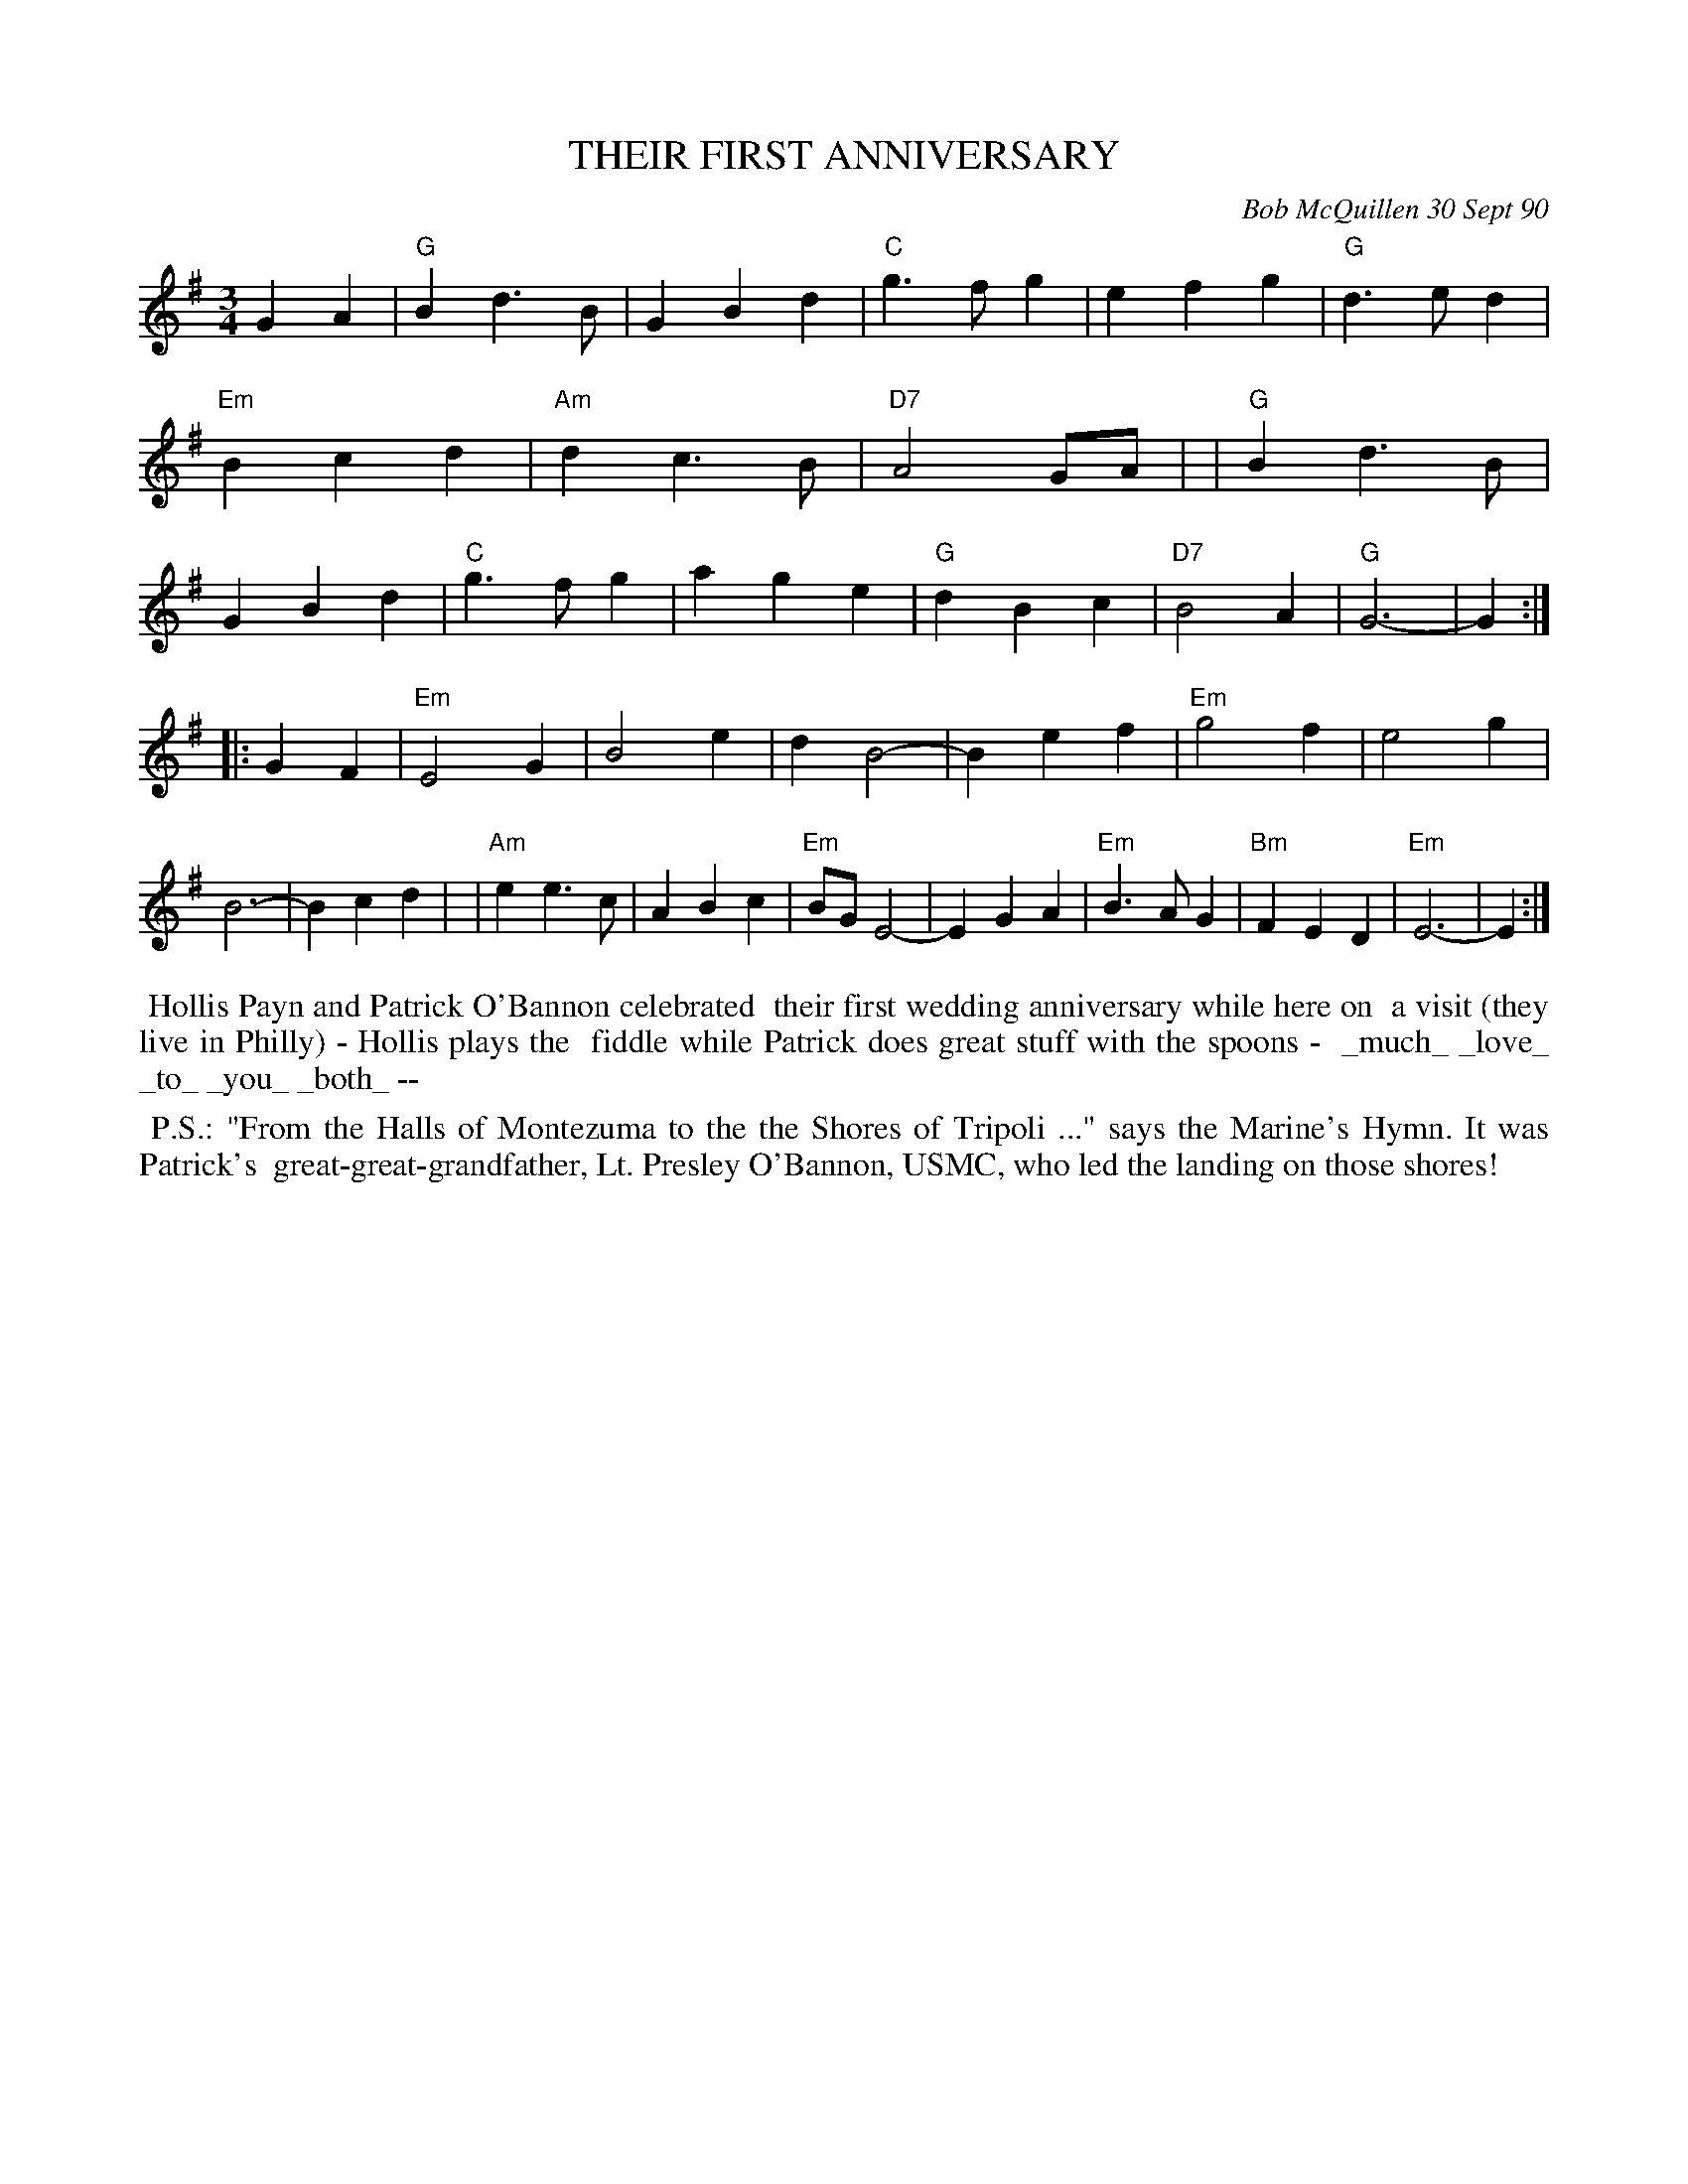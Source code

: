 X: 08112
T: THEIR FIRST ANNIVERSARY
C: Bob McQuillen 30 Sept 90
B: Bob's Note Book 8 #112
%R: waltz
Z: 2021 John Chambers <jc:trillian.mit.edu>
M: 3/4
L: 1/4
K: G	% and Em
GA \
| "G"Bd>B | GBd | "C"g>fg | efg | "G"d>ed | "Em"Bcd | "Am"dc>B | "D7"A2G/A/ |\
| "G"Bd>B | GBd | "C"g>fg | age | "G"dBc | "D7"B2A | "G"G3- | G :|
|: GF \
| "Em"E2G | B2e | dB2- | Bef | "Em"g2f | e2g | B3- | Bcd |\
| "Am"ee>c | ABc | "Em"B/G/E2- | EGA | "Em"B>AG | "Bm"FED | "Em"E3- | E :|
%%begintext align
%% Hollis Payn and Patrick O'Bannon celebrated
%% their first wedding anniversary while here on
%% a visit (they live in Philly) - Hollis plays the
%% fiddle while Patrick does great stuff with the spoons -
%% _much_ _love_ _to_ _you_ _both_ --
%%endtext
%%begintext align
%% P.S.: "From the Halls of Montezuma to the the Shores of Tripoli ..." says the Marine's Hymn. It was Patrick's
%% great-great-grandfather, Lt. Presley O'Bannon, USMC, who led the landing on those shores!
%%endtext

